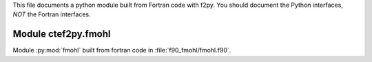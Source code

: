 This file documents a python module built from Fortran code with f2py.
You should document the Python interfaces, *NOT* the Fortran interfaces.

Module ctef2py.fmohl
*********************************************************************

Module :py:mod:`fmohl` built from fortran code in :file:`f90_fmohl/fmohl.f90`.

.. function:: fmohl(a,b,q,np)
   :module: ctef2py.fmohl

   Compute the function fmohl as described in the paper on fast IBS calculations by `Nagaitsev <https://journals.aps.org/prab/abstract/10.1103/PhysRevSTAB.8.064403>`_.

   :param a: float  ``dtype=numpy.float64`` (input)
   :param b: float ``dtype=numpy.float64`` (input)
   :param q: float  ``dtype=numpy.float64`` (input)
   :param np: int ``dtype=numpy.float64`` (input)

   :returns: float